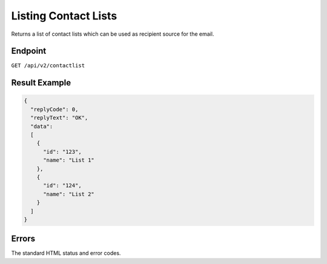 Listing Contact Lists
=====================

Returns a list of contact lists which can be used as recipient source for the email.

Endpoint
--------

``GET /api/v2/contactlist``

Result Example
--------------

.. code-block:: json

   {
     "replyCode": 0,
     "replyText": "OK",
     "data":
     [
       {
         "id": "123",
         "name": "List 1"
       },
       {
         "id": "124",
         "name": "List 2"
       }
     ]
   }

Errors
------

The standard HTML status and error codes.